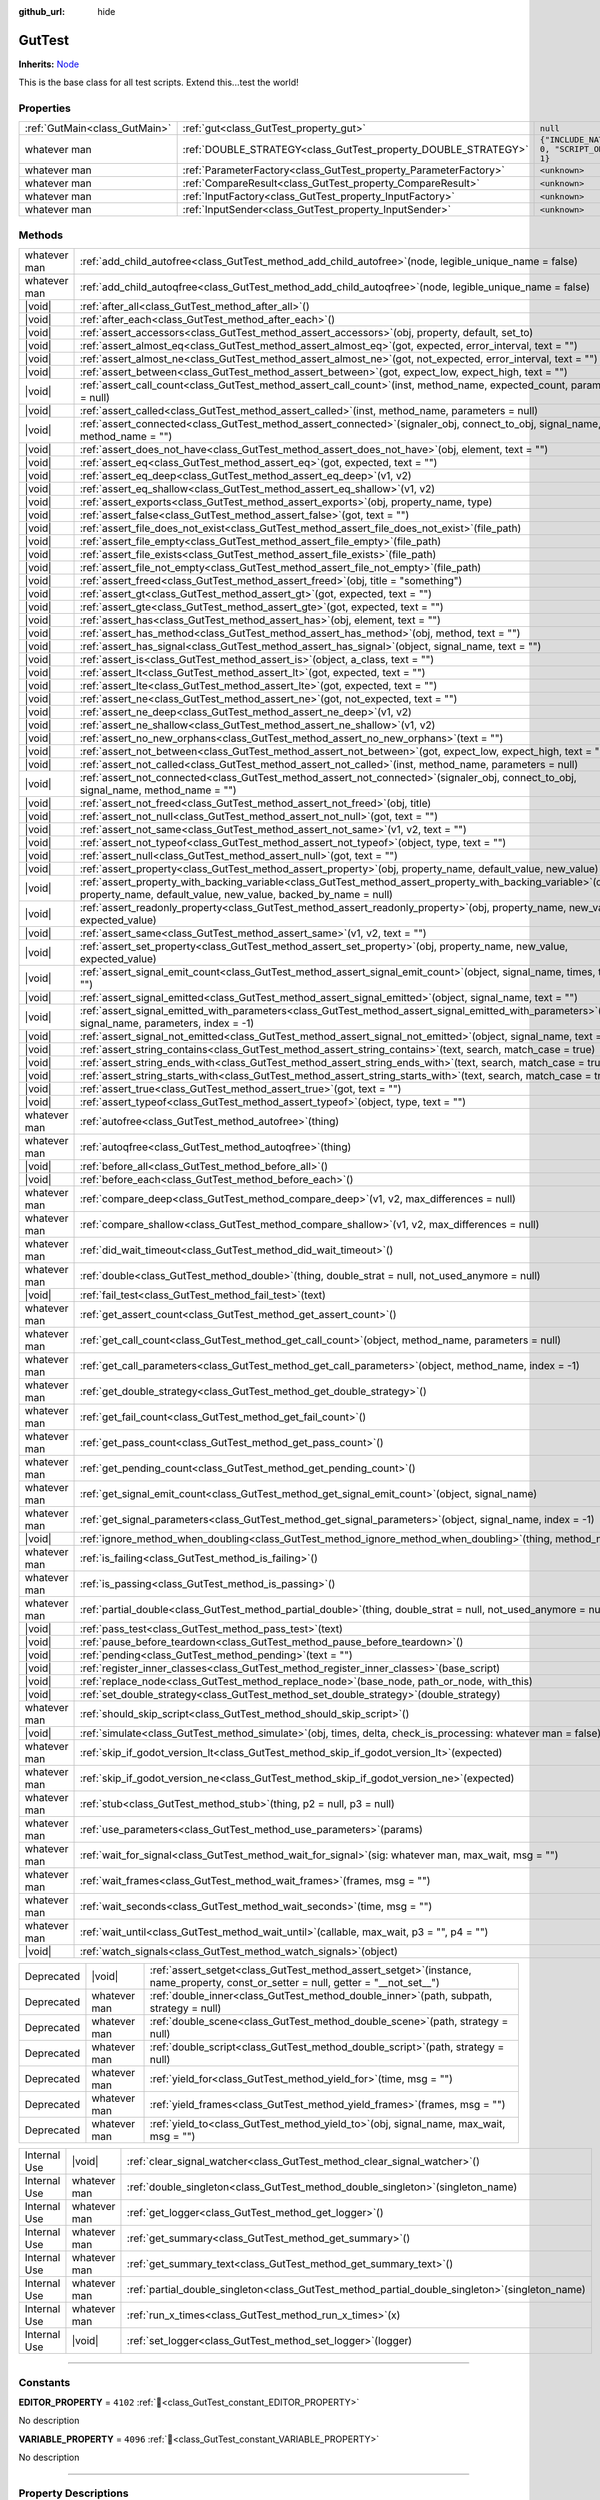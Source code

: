 :github_url: hide

.. DO NOT EDIT THIS FILE!!!
.. Generated automatically from GUT Plugin sources.
.. Generator: documentation/godot_make_rst.py.
.. _class_GutTest:

GutTest
=======

**Inherits:** `Node <https://docs.godotengine.org/en/stable/classes/class_node.html>`_

This is the base class for all test scripts.  Extend this...test the world!

.. rst-class:: classref-reftable-group

Properties
----------

.. table::
   :widths: auto

   +-------------------------------+------------------------------------------------------------------+---------------------------------------------+
   | :ref:`GutMain<class_GutMain>` | :ref:`gut<class_GutTest_property_gut>`                           | ``null``                                    |
   +-------------------------------+------------------------------------------------------------------+---------------------------------------------+
   | whatever man                  | :ref:`DOUBLE_STRATEGY<class_GutTest_property_DOUBLE_STRATEGY>`   | ``{"INCLUDE_NATIVE": 0, "SCRIPT_ONLY": 1}`` |
   +-------------------------------+------------------------------------------------------------------+---------------------------------------------+
   | whatever man                  | :ref:`ParameterFactory<class_GutTest_property_ParameterFactory>` | ``<unknown>``                               |
   +-------------------------------+------------------------------------------------------------------+---------------------------------------------+
   | whatever man                  | :ref:`CompareResult<class_GutTest_property_CompareResult>`       | ``<unknown>``                               |
   +-------------------------------+------------------------------------------------------------------+---------------------------------------------+
   | whatever man                  | :ref:`InputFactory<class_GutTest_property_InputFactory>`         | ``<unknown>``                               |
   +-------------------------------+------------------------------------------------------------------+---------------------------------------------+
   | whatever man                  | :ref:`InputSender<class_GutTest_property_InputSender>`           | ``<unknown>``                               |
   +-------------------------------+------------------------------------------------------------------+---------------------------------------------+

.. rst-class:: classref-reftable-group

Methods
-------

.. table::
   :widths: auto

   +--------------+-------------------------------------------------------------------------------------------------------------------------------------------------------------------------------------+
   | whatever man | :ref:`add_child_autofree<class_GutTest_method_add_child_autofree>`\ (\ node, legible_unique_name = false\ )                                                                         |
   +--------------+-------------------------------------------------------------------------------------------------------------------------------------------------------------------------------------+
   | whatever man | :ref:`add_child_autoqfree<class_GutTest_method_add_child_autoqfree>`\ (\ node, legible_unique_name = false\ )                                                                       |
   +--------------+-------------------------------------------------------------------------------------------------------------------------------------------------------------------------------------+
   | |void|       | :ref:`after_all<class_GutTest_method_after_all>`\ (\ )                                                                                                                              |
   +--------------+-------------------------------------------------------------------------------------------------------------------------------------------------------------------------------------+
   | |void|       | :ref:`after_each<class_GutTest_method_after_each>`\ (\ )                                                                                                                            |
   +--------------+-------------------------------------------------------------------------------------------------------------------------------------------------------------------------------------+
   | |void|       | :ref:`assert_accessors<class_GutTest_method_assert_accessors>`\ (\ obj, property, default, set_to\ )                                                                                |
   +--------------+-------------------------------------------------------------------------------------------------------------------------------------------------------------------------------------+
   | |void|       | :ref:`assert_almost_eq<class_GutTest_method_assert_almost_eq>`\ (\ got, expected, error_interval, text = ""\ )                                                                      |
   +--------------+-------------------------------------------------------------------------------------------------------------------------------------------------------------------------------------+
   | |void|       | :ref:`assert_almost_ne<class_GutTest_method_assert_almost_ne>`\ (\ got, not_expected, error_interval, text = ""\ )                                                                  |
   +--------------+-------------------------------------------------------------------------------------------------------------------------------------------------------------------------------------+
   | |void|       | :ref:`assert_between<class_GutTest_method_assert_between>`\ (\ got, expect_low, expect_high, text = ""\ )                                                                           |
   +--------------+-------------------------------------------------------------------------------------------------------------------------------------------------------------------------------------+
   | |void|       | :ref:`assert_call_count<class_GutTest_method_assert_call_count>`\ (\ inst, method_name, expected_count, parameters = null\ )                                                        |
   +--------------+-------------------------------------------------------------------------------------------------------------------------------------------------------------------------------------+
   | |void|       | :ref:`assert_called<class_GutTest_method_assert_called>`\ (\ inst, method_name, parameters = null\ )                                                                                |
   +--------------+-------------------------------------------------------------------------------------------------------------------------------------------------------------------------------------+
   | |void|       | :ref:`assert_connected<class_GutTest_method_assert_connected>`\ (\ signaler_obj, connect_to_obj, signal_name, method_name = ""\ )                                                   |
   +--------------+-------------------------------------------------------------------------------------------------------------------------------------------------------------------------------------+
   | |void|       | :ref:`assert_does_not_have<class_GutTest_method_assert_does_not_have>`\ (\ obj, element, text = ""\ )                                                                               |
   +--------------+-------------------------------------------------------------------------------------------------------------------------------------------------------------------------------------+
   | |void|       | :ref:`assert_eq<class_GutTest_method_assert_eq>`\ (\ got, expected, text = ""\ )                                                                                                    |
   +--------------+-------------------------------------------------------------------------------------------------------------------------------------------------------------------------------------+
   | |void|       | :ref:`assert_eq_deep<class_GutTest_method_assert_eq_deep>`\ (\ v1, v2\ )                                                                                                            |
   +--------------+-------------------------------------------------------------------------------------------------------------------------------------------------------------------------------------+
   | |void|       | :ref:`assert_eq_shallow<class_GutTest_method_assert_eq_shallow>`\ (\ v1, v2\ )                                                                                                      |
   +--------------+-------------------------------------------------------------------------------------------------------------------------------------------------------------------------------------+
   | |void|       | :ref:`assert_exports<class_GutTest_method_assert_exports>`\ (\ obj, property_name, type\ )                                                                                          |
   +--------------+-------------------------------------------------------------------------------------------------------------------------------------------------------------------------------------+
   | |void|       | :ref:`assert_false<class_GutTest_method_assert_false>`\ (\ got, text = ""\ )                                                                                                        |
   +--------------+-------------------------------------------------------------------------------------------------------------------------------------------------------------------------------------+
   | |void|       | :ref:`assert_file_does_not_exist<class_GutTest_method_assert_file_does_not_exist>`\ (\ file_path\ )                                                                                 |
   +--------------+-------------------------------------------------------------------------------------------------------------------------------------------------------------------------------------+
   | |void|       | :ref:`assert_file_empty<class_GutTest_method_assert_file_empty>`\ (\ file_path\ )                                                                                                   |
   +--------------+-------------------------------------------------------------------------------------------------------------------------------------------------------------------------------------+
   | |void|       | :ref:`assert_file_exists<class_GutTest_method_assert_file_exists>`\ (\ file_path\ )                                                                                                 |
   +--------------+-------------------------------------------------------------------------------------------------------------------------------------------------------------------------------------+
   | |void|       | :ref:`assert_file_not_empty<class_GutTest_method_assert_file_not_empty>`\ (\ file_path\ )                                                                                           |
   +--------------+-------------------------------------------------------------------------------------------------------------------------------------------------------------------------------------+
   | |void|       | :ref:`assert_freed<class_GutTest_method_assert_freed>`\ (\ obj, title = "something"\ )                                                                                              |
   +--------------+-------------------------------------------------------------------------------------------------------------------------------------------------------------------------------------+
   | |void|       | :ref:`assert_gt<class_GutTest_method_assert_gt>`\ (\ got, expected, text = ""\ )                                                                                                    |
   +--------------+-------------------------------------------------------------------------------------------------------------------------------------------------------------------------------------+
   | |void|       | :ref:`assert_gte<class_GutTest_method_assert_gte>`\ (\ got, expected, text = ""\ )                                                                                                  |
   +--------------+-------------------------------------------------------------------------------------------------------------------------------------------------------------------------------------+
   | |void|       | :ref:`assert_has<class_GutTest_method_assert_has>`\ (\ obj, element, text = ""\ )                                                                                                   |
   +--------------+-------------------------------------------------------------------------------------------------------------------------------------------------------------------------------------+
   | |void|       | :ref:`assert_has_method<class_GutTest_method_assert_has_method>`\ (\ obj, method, text = ""\ )                                                                                      |
   +--------------+-------------------------------------------------------------------------------------------------------------------------------------------------------------------------------------+
   | |void|       | :ref:`assert_has_signal<class_GutTest_method_assert_has_signal>`\ (\ object, signal_name, text = ""\ )                                                                              |
   +--------------+-------------------------------------------------------------------------------------------------------------------------------------------------------------------------------------+
   | |void|       | :ref:`assert_is<class_GutTest_method_assert_is>`\ (\ object, a_class, text = ""\ )                                                                                                  |
   +--------------+-------------------------------------------------------------------------------------------------------------------------------------------------------------------------------------+
   | |void|       | :ref:`assert_lt<class_GutTest_method_assert_lt>`\ (\ got, expected, text = ""\ )                                                                                                    |
   +--------------+-------------------------------------------------------------------------------------------------------------------------------------------------------------------------------------+
   | |void|       | :ref:`assert_lte<class_GutTest_method_assert_lte>`\ (\ got, expected, text = ""\ )                                                                                                  |
   +--------------+-------------------------------------------------------------------------------------------------------------------------------------------------------------------------------------+
   | |void|       | :ref:`assert_ne<class_GutTest_method_assert_ne>`\ (\ got, not_expected, text = ""\ )                                                                                                |
   +--------------+-------------------------------------------------------------------------------------------------------------------------------------------------------------------------------------+
   | |void|       | :ref:`assert_ne_deep<class_GutTest_method_assert_ne_deep>`\ (\ v1, v2\ )                                                                                                            |
   +--------------+-------------------------------------------------------------------------------------------------------------------------------------------------------------------------------------+
   | |void|       | :ref:`assert_ne_shallow<class_GutTest_method_assert_ne_shallow>`\ (\ v1, v2\ )                                                                                                      |
   +--------------+-------------------------------------------------------------------------------------------------------------------------------------------------------------------------------------+
   | |void|       | :ref:`assert_no_new_orphans<class_GutTest_method_assert_no_new_orphans>`\ (\ text = ""\ )                                                                                           |
   +--------------+-------------------------------------------------------------------------------------------------------------------------------------------------------------------------------------+
   | |void|       | :ref:`assert_not_between<class_GutTest_method_assert_not_between>`\ (\ got, expect_low, expect_high, text = ""\ )                                                                   |
   +--------------+-------------------------------------------------------------------------------------------------------------------------------------------------------------------------------------+
   | |void|       | :ref:`assert_not_called<class_GutTest_method_assert_not_called>`\ (\ inst, method_name, parameters = null\ )                                                                        |
   +--------------+-------------------------------------------------------------------------------------------------------------------------------------------------------------------------------------+
   | |void|       | :ref:`assert_not_connected<class_GutTest_method_assert_not_connected>`\ (\ signaler_obj, connect_to_obj, signal_name, method_name = ""\ )                                           |
   +--------------+-------------------------------------------------------------------------------------------------------------------------------------------------------------------------------------+
   | |void|       | :ref:`assert_not_freed<class_GutTest_method_assert_not_freed>`\ (\ obj, title\ )                                                                                                    |
   +--------------+-------------------------------------------------------------------------------------------------------------------------------------------------------------------------------------+
   | |void|       | :ref:`assert_not_null<class_GutTest_method_assert_not_null>`\ (\ got, text = ""\ )                                                                                                  |
   +--------------+-------------------------------------------------------------------------------------------------------------------------------------------------------------------------------------+
   | |void|       | :ref:`assert_not_same<class_GutTest_method_assert_not_same>`\ (\ v1, v2, text = ""\ )                                                                                               |
   +--------------+-------------------------------------------------------------------------------------------------------------------------------------------------------------------------------------+
   | |void|       | :ref:`assert_not_typeof<class_GutTest_method_assert_not_typeof>`\ (\ object, type, text = ""\ )                                                                                     |
   +--------------+-------------------------------------------------------------------------------------------------------------------------------------------------------------------------------------+
   | |void|       | :ref:`assert_null<class_GutTest_method_assert_null>`\ (\ got, text = ""\ )                                                                                                          |
   +--------------+-------------------------------------------------------------------------------------------------------------------------------------------------------------------------------------+
   | |void|       | :ref:`assert_property<class_GutTest_method_assert_property>`\ (\ obj, property_name, default_value, new_value\ )                                                                    |
   +--------------+-------------------------------------------------------------------------------------------------------------------------------------------------------------------------------------+
   | |void|       | :ref:`assert_property_with_backing_variable<class_GutTest_method_assert_property_with_backing_variable>`\ (\ obj, property_name, default_value, new_value, backed_by_name = null\ ) |
   +--------------+-------------------------------------------------------------------------------------------------------------------------------------------------------------------------------------+
   | |void|       | :ref:`assert_readonly_property<class_GutTest_method_assert_readonly_property>`\ (\ obj, property_name, new_value, expected_value\ )                                                 |
   +--------------+-------------------------------------------------------------------------------------------------------------------------------------------------------------------------------------+
   | |void|       | :ref:`assert_same<class_GutTest_method_assert_same>`\ (\ v1, v2, text = ""\ )                                                                                                       |
   +--------------+-------------------------------------------------------------------------------------------------------------------------------------------------------------------------------------+
   | |void|       | :ref:`assert_set_property<class_GutTest_method_assert_set_property>`\ (\ obj, property_name, new_value, expected_value\ )                                                           |
   +--------------+-------------------------------------------------------------------------------------------------------------------------------------------------------------------------------------+
   | |void|       | :ref:`assert_signal_emit_count<class_GutTest_method_assert_signal_emit_count>`\ (\ object, signal_name, times, text = ""\ )                                                         |
   +--------------+-------------------------------------------------------------------------------------------------------------------------------------------------------------------------------------+
   | |void|       | :ref:`assert_signal_emitted<class_GutTest_method_assert_signal_emitted>`\ (\ object, signal_name, text = ""\ )                                                                      |
   +--------------+-------------------------------------------------------------------------------------------------------------------------------------------------------------------------------------+
   | |void|       | :ref:`assert_signal_emitted_with_parameters<class_GutTest_method_assert_signal_emitted_with_parameters>`\ (\ object, signal_name, parameters, index = -1\ )                         |
   +--------------+-------------------------------------------------------------------------------------------------------------------------------------------------------------------------------------+
   | |void|       | :ref:`assert_signal_not_emitted<class_GutTest_method_assert_signal_not_emitted>`\ (\ object, signal_name, text = ""\ )                                                              |
   +--------------+-------------------------------------------------------------------------------------------------------------------------------------------------------------------------------------+
   | |void|       | :ref:`assert_string_contains<class_GutTest_method_assert_string_contains>`\ (\ text, search, match_case = true\ )                                                                   |
   +--------------+-------------------------------------------------------------------------------------------------------------------------------------------------------------------------------------+
   | |void|       | :ref:`assert_string_ends_with<class_GutTest_method_assert_string_ends_with>`\ (\ text, search, match_case = true\ )                                                                 |
   +--------------+-------------------------------------------------------------------------------------------------------------------------------------------------------------------------------------+
   | |void|       | :ref:`assert_string_starts_with<class_GutTest_method_assert_string_starts_with>`\ (\ text, search, match_case = true\ )                                                             |
   +--------------+-------------------------------------------------------------------------------------------------------------------------------------------------------------------------------------+
   | |void|       | :ref:`assert_true<class_GutTest_method_assert_true>`\ (\ got, text = ""\ )                                                                                                          |
   +--------------+-------------------------------------------------------------------------------------------------------------------------------------------------------------------------------------+
   | |void|       | :ref:`assert_typeof<class_GutTest_method_assert_typeof>`\ (\ object, type, text = ""\ )                                                                                             |
   +--------------+-------------------------------------------------------------------------------------------------------------------------------------------------------------------------------------+
   | whatever man | :ref:`autofree<class_GutTest_method_autofree>`\ (\ thing\ )                                                                                                                         |
   +--------------+-------------------------------------------------------------------------------------------------------------------------------------------------------------------------------------+
   | whatever man | :ref:`autoqfree<class_GutTest_method_autoqfree>`\ (\ thing\ )                                                                                                                       |
   +--------------+-------------------------------------------------------------------------------------------------------------------------------------------------------------------------------------+
   | |void|       | :ref:`before_all<class_GutTest_method_before_all>`\ (\ )                                                                                                                            |
   +--------------+-------------------------------------------------------------------------------------------------------------------------------------------------------------------------------------+
   | |void|       | :ref:`before_each<class_GutTest_method_before_each>`\ (\ )                                                                                                                          |
   +--------------+-------------------------------------------------------------------------------------------------------------------------------------------------------------------------------------+
   | whatever man | :ref:`compare_deep<class_GutTest_method_compare_deep>`\ (\ v1, v2, max_differences = null\ )                                                                                        |
   +--------------+-------------------------------------------------------------------------------------------------------------------------------------------------------------------------------------+
   | whatever man | :ref:`compare_shallow<class_GutTest_method_compare_shallow>`\ (\ v1, v2, max_differences = null\ )                                                                                  |
   +--------------+-------------------------------------------------------------------------------------------------------------------------------------------------------------------------------------+
   | whatever man | :ref:`did_wait_timeout<class_GutTest_method_did_wait_timeout>`\ (\ )                                                                                                                |
   +--------------+-------------------------------------------------------------------------------------------------------------------------------------------------------------------------------------+
   | whatever man | :ref:`double<class_GutTest_method_double>`\ (\ thing, double_strat = null, not_used_anymore = null\ )                                                                               |
   +--------------+-------------------------------------------------------------------------------------------------------------------------------------------------------------------------------------+
   | |void|       | :ref:`fail_test<class_GutTest_method_fail_test>`\ (\ text\ )                                                                                                                        |
   +--------------+-------------------------------------------------------------------------------------------------------------------------------------------------------------------------------------+
   | whatever man | :ref:`get_assert_count<class_GutTest_method_get_assert_count>`\ (\ )                                                                                                                |
   +--------------+-------------------------------------------------------------------------------------------------------------------------------------------------------------------------------------+
   | whatever man | :ref:`get_call_count<class_GutTest_method_get_call_count>`\ (\ object, method_name, parameters = null\ )                                                                            |
   +--------------+-------------------------------------------------------------------------------------------------------------------------------------------------------------------------------------+
   | whatever man | :ref:`get_call_parameters<class_GutTest_method_get_call_parameters>`\ (\ object, method_name, index = -1\ )                                                                         |
   +--------------+-------------------------------------------------------------------------------------------------------------------------------------------------------------------------------------+
   | whatever man | :ref:`get_double_strategy<class_GutTest_method_get_double_strategy>`\ (\ )                                                                                                          |
   +--------------+-------------------------------------------------------------------------------------------------------------------------------------------------------------------------------------+
   | whatever man | :ref:`get_fail_count<class_GutTest_method_get_fail_count>`\ (\ )                                                                                                                    |
   +--------------+-------------------------------------------------------------------------------------------------------------------------------------------------------------------------------------+
   | whatever man | :ref:`get_pass_count<class_GutTest_method_get_pass_count>`\ (\ )                                                                                                                    |
   +--------------+-------------------------------------------------------------------------------------------------------------------------------------------------------------------------------------+
   | whatever man | :ref:`get_pending_count<class_GutTest_method_get_pending_count>`\ (\ )                                                                                                              |
   +--------------+-------------------------------------------------------------------------------------------------------------------------------------------------------------------------------------+
   | whatever man | :ref:`get_signal_emit_count<class_GutTest_method_get_signal_emit_count>`\ (\ object, signal_name\ )                                                                                 |
   +--------------+-------------------------------------------------------------------------------------------------------------------------------------------------------------------------------------+
   | whatever man | :ref:`get_signal_parameters<class_GutTest_method_get_signal_parameters>`\ (\ object, signal_name, index = -1\ )                                                                     |
   +--------------+-------------------------------------------------------------------------------------------------------------------------------------------------------------------------------------+
   | |void|       | :ref:`ignore_method_when_doubling<class_GutTest_method_ignore_method_when_doubling>`\ (\ thing, method_name\ )                                                                      |
   +--------------+-------------------------------------------------------------------------------------------------------------------------------------------------------------------------------------+
   | whatever man | :ref:`is_failing<class_GutTest_method_is_failing>`\ (\ )                                                                                                                            |
   +--------------+-------------------------------------------------------------------------------------------------------------------------------------------------------------------------------------+
   | whatever man | :ref:`is_passing<class_GutTest_method_is_passing>`\ (\ )                                                                                                                            |
   +--------------+-------------------------------------------------------------------------------------------------------------------------------------------------------------------------------------+
   | whatever man | :ref:`partial_double<class_GutTest_method_partial_double>`\ (\ thing, double_strat = null, not_used_anymore = null\ )                                                               |
   +--------------+-------------------------------------------------------------------------------------------------------------------------------------------------------------------------------------+
   | |void|       | :ref:`pass_test<class_GutTest_method_pass_test>`\ (\ text\ )                                                                                                                        |
   +--------------+-------------------------------------------------------------------------------------------------------------------------------------------------------------------------------------+
   | |void|       | :ref:`pause_before_teardown<class_GutTest_method_pause_before_teardown>`\ (\ )                                                                                                      |
   +--------------+-------------------------------------------------------------------------------------------------------------------------------------------------------------------------------------+
   | |void|       | :ref:`pending<class_GutTest_method_pending>`\ (\ text = ""\ )                                                                                                                       |
   +--------------+-------------------------------------------------------------------------------------------------------------------------------------------------------------------------------------+
   | |void|       | :ref:`register_inner_classes<class_GutTest_method_register_inner_classes>`\ (\ base_script\ )                                                                                       |
   +--------------+-------------------------------------------------------------------------------------------------------------------------------------------------------------------------------------+
   | |void|       | :ref:`replace_node<class_GutTest_method_replace_node>`\ (\ base_node, path_or_node, with_this\ )                                                                                    |
   +--------------+-------------------------------------------------------------------------------------------------------------------------------------------------------------------------------------+
   | |void|       | :ref:`set_double_strategy<class_GutTest_method_set_double_strategy>`\ (\ double_strategy\ )                                                                                         |
   +--------------+-------------------------------------------------------------------------------------------------------------------------------------------------------------------------------------+
   | whatever man | :ref:`should_skip_script<class_GutTest_method_should_skip_script>`\ (\ )                                                                                                            |
   +--------------+-------------------------------------------------------------------------------------------------------------------------------------------------------------------------------------+
   | |void|       | :ref:`simulate<class_GutTest_method_simulate>`\ (\ obj, times, delta, check_is_processing\: whatever man = false\ )                                                                 |
   +--------------+-------------------------------------------------------------------------------------------------------------------------------------------------------------------------------------+
   | whatever man | :ref:`skip_if_godot_version_lt<class_GutTest_method_skip_if_godot_version_lt>`\ (\ expected\ )                                                                                      |
   +--------------+-------------------------------------------------------------------------------------------------------------------------------------------------------------------------------------+
   | whatever man | :ref:`skip_if_godot_version_ne<class_GutTest_method_skip_if_godot_version_ne>`\ (\ expected\ )                                                                                      |
   +--------------+-------------------------------------------------------------------------------------------------------------------------------------------------------------------------------------+
   | whatever man | :ref:`stub<class_GutTest_method_stub>`\ (\ thing, p2 = null, p3 = null\ )                                                                                                           |
   +--------------+-------------------------------------------------------------------------------------------------------------------------------------------------------------------------------------+
   | whatever man | :ref:`use_parameters<class_GutTest_method_use_parameters>`\ (\ params\ )                                                                                                            |
   +--------------+-------------------------------------------------------------------------------------------------------------------------------------------------------------------------------------+
   | whatever man | :ref:`wait_for_signal<class_GutTest_method_wait_for_signal>`\ (\ sig\: whatever man, max_wait, msg = ""\ )                                                                          |
   +--------------+-------------------------------------------------------------------------------------------------------------------------------------------------------------------------------------+
   | whatever man | :ref:`wait_frames<class_GutTest_method_wait_frames>`\ (\ frames, msg = ""\ )                                                                                                        |
   +--------------+-------------------------------------------------------------------------------------------------------------------------------------------------------------------------------------+
   | whatever man | :ref:`wait_seconds<class_GutTest_method_wait_seconds>`\ (\ time, msg = ""\ )                                                                                                        |
   +--------------+-------------------------------------------------------------------------------------------------------------------------------------------------------------------------------------+
   | whatever man | :ref:`wait_until<class_GutTest_method_wait_until>`\ (\ callable, max_wait, p3 = "", p4 = ""\ )                                                                                      |
   +--------------+-------------------------------------------------------------------------------------------------------------------------------------------------------------------------------------+
   | |void|       | :ref:`watch_signals<class_GutTest_method_watch_signals>`\ (\ object\ )                                                                                                              |
   +--------------+-------------------------------------------------------------------------------------------------------------------------------------------------------------------------------------+

.. table::
   :widths: auto

   +------------+--------------+-----------------------------------------------------------------------------------------------------------------------------------------+
   | Deprecated | |void|       | :ref:`assert_setget<class_GutTest_method_assert_setget>`\ (\ instance, name_property, const_or_setter = null, getter = "__not_set__"\ ) |
   +------------+--------------+-----------------------------------------------------------------------------------------------------------------------------------------+
   | Deprecated | whatever man | :ref:`double_inner<class_GutTest_method_double_inner>`\ (\ path, subpath, strategy = null\ )                                            |
   +------------+--------------+-----------------------------------------------------------------------------------------------------------------------------------------+
   | Deprecated | whatever man | :ref:`double_scene<class_GutTest_method_double_scene>`\ (\ path, strategy = null\ )                                                     |
   +------------+--------------+-----------------------------------------------------------------------------------------------------------------------------------------+
   | Deprecated | whatever man | :ref:`double_script<class_GutTest_method_double_script>`\ (\ path, strategy = null\ )                                                   |
   +------------+--------------+-----------------------------------------------------------------------------------------------------------------------------------------+
   | Deprecated | whatever man | :ref:`yield_for<class_GutTest_method_yield_for>`\ (\ time, msg = ""\ )                                                                  |
   +------------+--------------+-----------------------------------------------------------------------------------------------------------------------------------------+
   | Deprecated | whatever man | :ref:`yield_frames<class_GutTest_method_yield_frames>`\ (\ frames, msg = ""\ )                                                          |
   +------------+--------------+-----------------------------------------------------------------------------------------------------------------------------------------+
   | Deprecated | whatever man | :ref:`yield_to<class_GutTest_method_yield_to>`\ (\ obj, signal_name, max_wait, msg = ""\ )                                              |
   +------------+--------------+-----------------------------------------------------------------------------------------------------------------------------------------+

.. table::
   :widths: auto

   +--------------+--------------+------------------------------------------------------------------------------------------------------+
   | Internal Use | |void|       | :ref:`clear_signal_watcher<class_GutTest_method_clear_signal_watcher>`\ (\ )                         |
   +--------------+--------------+------------------------------------------------------------------------------------------------------+
   | Internal Use | whatever man | :ref:`double_singleton<class_GutTest_method_double_singleton>`\ (\ singleton_name\ )                 |
   +--------------+--------------+------------------------------------------------------------------------------------------------------+
   | Internal Use | whatever man | :ref:`get_logger<class_GutTest_method_get_logger>`\ (\ )                                             |
   +--------------+--------------+------------------------------------------------------------------------------------------------------+
   | Internal Use | whatever man | :ref:`get_summary<class_GutTest_method_get_summary>`\ (\ )                                           |
   +--------------+--------------+------------------------------------------------------------------------------------------------------+
   | Internal Use | whatever man | :ref:`get_summary_text<class_GutTest_method_get_summary_text>`\ (\ )                                 |
   +--------------+--------------+------------------------------------------------------------------------------------------------------+
   | Internal Use | whatever man | :ref:`partial_double_singleton<class_GutTest_method_partial_double_singleton>`\ (\ singleton_name\ ) |
   +--------------+--------------+------------------------------------------------------------------------------------------------------+
   | Internal Use | whatever man | :ref:`run_x_times<class_GutTest_method_run_x_times>`\ (\ x\ )                                        |
   +--------------+--------------+------------------------------------------------------------------------------------------------------+
   | Internal Use | |void|       | :ref:`set_logger<class_GutTest_method_set_logger>`\ (\ logger\ )                                     |
   +--------------+--------------+------------------------------------------------------------------------------------------------------+

.. rst-class:: classref-section-separator

----

.. rst-class:: classref-descriptions-group

Constants
---------

.. _class_GutTest_constant_EDITOR_PROPERTY:

.. rst-class:: classref-constant

**EDITOR_PROPERTY** = ``4102`` :ref:`🔗<class_GutTest_constant_EDITOR_PROPERTY>`

.. container:: contribute

	No description



.. _class_GutTest_constant_VARIABLE_PROPERTY:

.. rst-class:: classref-constant

**VARIABLE_PROPERTY** = ``4096`` :ref:`🔗<class_GutTest_constant_VARIABLE_PROPERTY>`

.. container:: contribute

	No description



.. rst-class:: classref-section-separator

----

.. rst-class:: classref-descriptions-group

Property Descriptions
---------------------

.. _class_GutTest_property_gut:

.. rst-class:: classref-property

:ref:`GutMain<class_GutMain>` **gut** = ``null`` :ref:`🔗<class_GutTest_property_gut>`

.. container:: contribute

	No description

.. rst-class:: classref-item-separator

----

.. _class_GutTest_property_DOUBLE_STRATEGY:

.. rst-class:: classref-property

whatever man **DOUBLE_STRATEGY** = ``{"INCLUDE_NATIVE": 0, "SCRIPT_ONLY": 1}`` :ref:`🔗<class_GutTest_property_DOUBLE_STRATEGY>`

.. container:: contribute

	No description

.. rst-class:: classref-item-separator

----

.. _class_GutTest_property_ParameterFactory:

.. rst-class:: classref-property

whatever man **ParameterFactory** = ``<unknown>`` :ref:`🔗<class_GutTest_property_ParameterFactory>`

.. container:: contribute

	No description

.. rst-class:: classref-item-separator

----

.. _class_GutTest_property_CompareResult:

.. rst-class:: classref-property

whatever man **CompareResult** = ``<unknown>`` :ref:`🔗<class_GutTest_property_CompareResult>`

.. container:: contribute

	No description

.. rst-class:: classref-item-separator

----

.. _class_GutTest_property_InputFactory:

.. rst-class:: classref-property

whatever man **InputFactory** = ``<unknown>`` :ref:`🔗<class_GutTest_property_InputFactory>`

.. container:: contribute

	No description

.. rst-class:: classref-item-separator

----

.. _class_GutTest_property_InputSender:

.. rst-class:: classref-property

whatever man **InputSender** = ``<unknown>`` :ref:`🔗<class_GutTest_property_InputSender>`

.. container:: contribute

	No description

.. rst-class:: classref-section-separator

----

.. rst-class:: classref-descriptions-group

Method Descriptions
-------------------

.. _class_GutTest_method_should_skip_script:

.. rst-class:: classref-method

whatever man **should_skip_script**\ (\ ) :ref:`🔗<class_GutTest_method_should_skip_script>`

.. container:: contribute

	No description

.. rst-class:: classref-item-separator

----

.. _class_GutTest_method_before_all:

.. rst-class:: classref-method

|void| **before_all**\ (\ ) :ref:`🔗<class_GutTest_method_before_all>`

.. container:: contribute

	No description

.. rst-class:: classref-item-separator

----

.. _class_GutTest_method_before_each:

.. rst-class:: classref-method

|void| **before_each**\ (\ ) :ref:`🔗<class_GutTest_method_before_each>`

.. container:: contribute

	No description

.. rst-class:: classref-item-separator

----

.. _class_GutTest_method_after_all:

.. rst-class:: classref-method

|void| **after_all**\ (\ ) :ref:`🔗<class_GutTest_method_after_all>`

.. container:: contribute

	No description

.. rst-class:: classref-item-separator

----

.. _class_GutTest_method_after_each:

.. rst-class:: classref-method

|void| **after_each**\ (\ ) :ref:`🔗<class_GutTest_method_after_each>`

.. container:: contribute

	No description

.. rst-class:: classref-item-separator

----

.. _class_GutTest_method_get_logger:

.. rst-class:: classref-method

whatever man **get_logger**\ (\ ) :ref:`🔗<class_GutTest_method_get_logger>`

**Internal use only.**

.. rst-class:: classref-item-separator

----

.. _class_GutTest_method_set_logger:

.. rst-class:: classref-method

|void| **set_logger**\ (\ logger\ ) :ref:`🔗<class_GutTest_method_set_logger>`

**Internal use only.**

.. rst-class:: classref-item-separator

----

.. _class_GutTest_method_assert_eq:

.. rst-class:: classref-method

|void| **assert_eq**\ (\ got, expected, text = ""\ ) :ref:`🔗<class_GutTest_method_assert_eq>`

.. container:: contribute

	No description

.. rst-class:: classref-item-separator

----

.. _class_GutTest_method_assert_ne:

.. rst-class:: classref-method

|void| **assert_ne**\ (\ got, not_expected, text = ""\ ) :ref:`🔗<class_GutTest_method_assert_ne>`

.. container:: contribute

	No description

.. rst-class:: classref-item-separator

----

.. _class_GutTest_method_assert_almost_eq:

.. rst-class:: classref-method

|void| **assert_almost_eq**\ (\ got, expected, error_interval, text = ""\ ) :ref:`🔗<class_GutTest_method_assert_almost_eq>`

.. container:: contribute

	No description

.. rst-class:: classref-item-separator

----

.. _class_GutTest_method_assert_almost_ne:

.. rst-class:: classref-method

|void| **assert_almost_ne**\ (\ got, not_expected, error_interval, text = ""\ ) :ref:`🔗<class_GutTest_method_assert_almost_ne>`

.. container:: contribute

	No description

.. rst-class:: classref-item-separator

----

.. _class_GutTest_method_assert_gt:

.. rst-class:: classref-method

|void| **assert_gt**\ (\ got, expected, text = ""\ ) :ref:`🔗<class_GutTest_method_assert_gt>`

.. container:: contribute

	No description

.. rst-class:: classref-item-separator

----

.. _class_GutTest_method_assert_gte:

.. rst-class:: classref-method

|void| **assert_gte**\ (\ got, expected, text = ""\ ) :ref:`🔗<class_GutTest_method_assert_gte>`

.. container:: contribute

	No description

.. rst-class:: classref-item-separator

----

.. _class_GutTest_method_assert_lt:

.. rst-class:: classref-method

|void| **assert_lt**\ (\ got, expected, text = ""\ ) :ref:`🔗<class_GutTest_method_assert_lt>`

.. container:: contribute

	No description

.. rst-class:: classref-item-separator

----

.. _class_GutTest_method_assert_lte:

.. rst-class:: classref-method

|void| **assert_lte**\ (\ got, expected, text = ""\ ) :ref:`🔗<class_GutTest_method_assert_lte>`

.. container:: contribute

	No description

.. rst-class:: classref-item-separator

----

.. _class_GutTest_method_assert_true:

.. rst-class:: classref-method

|void| **assert_true**\ (\ got, text = ""\ ) :ref:`🔗<class_GutTest_method_assert_true>`

.. container:: contribute

	No description

.. rst-class:: classref-item-separator

----

.. _class_GutTest_method_assert_false:

.. rst-class:: classref-method

|void| **assert_false**\ (\ got, text = ""\ ) :ref:`🔗<class_GutTest_method_assert_false>`

.. container:: contribute

	No description

.. rst-class:: classref-item-separator

----

.. _class_GutTest_method_assert_between:

.. rst-class:: classref-method

|void| **assert_between**\ (\ got, expect_low, expect_high, text = ""\ ) :ref:`🔗<class_GutTest_method_assert_between>`

.. container:: contribute

	No description

.. rst-class:: classref-item-separator

----

.. _class_GutTest_method_assert_not_between:

.. rst-class:: classref-method

|void| **assert_not_between**\ (\ got, expect_low, expect_high, text = ""\ ) :ref:`🔗<class_GutTest_method_assert_not_between>`

.. container:: contribute

	No description

.. rst-class:: classref-item-separator

----

.. _class_GutTest_method_assert_has:

.. rst-class:: classref-method

|void| **assert_has**\ (\ obj, element, text = ""\ ) :ref:`🔗<class_GutTest_method_assert_has>`

.. container:: contribute

	No description

.. rst-class:: classref-item-separator

----

.. _class_GutTest_method_assert_does_not_have:

.. rst-class:: classref-method

|void| **assert_does_not_have**\ (\ obj, element, text = ""\ ) :ref:`🔗<class_GutTest_method_assert_does_not_have>`

.. container:: contribute

	No description

.. rst-class:: classref-item-separator

----

.. _class_GutTest_method_assert_file_exists:

.. rst-class:: classref-method

|void| **assert_file_exists**\ (\ file_path\ ) :ref:`🔗<class_GutTest_method_assert_file_exists>`

.. container:: contribute

	No description

.. rst-class:: classref-item-separator

----

.. _class_GutTest_method_assert_file_does_not_exist:

.. rst-class:: classref-method

|void| **assert_file_does_not_exist**\ (\ file_path\ ) :ref:`🔗<class_GutTest_method_assert_file_does_not_exist>`

.. container:: contribute

	No description

.. rst-class:: classref-item-separator

----

.. _class_GutTest_method_assert_file_empty:

.. rst-class:: classref-method

|void| **assert_file_empty**\ (\ file_path\ ) :ref:`🔗<class_GutTest_method_assert_file_empty>`

.. container:: contribute

	No description

.. rst-class:: classref-item-separator

----

.. _class_GutTest_method_assert_file_not_empty:

.. rst-class:: classref-method

|void| **assert_file_not_empty**\ (\ file_path\ ) :ref:`🔗<class_GutTest_method_assert_file_not_empty>`

.. container:: contribute

	No description

.. rst-class:: classref-item-separator

----

.. _class_GutTest_method_assert_has_method:

.. rst-class:: classref-method

|void| **assert_has_method**\ (\ obj, method, text = ""\ ) :ref:`🔗<class_GutTest_method_assert_has_method>`

.. container:: contribute

	No description

.. rst-class:: classref-item-separator

----

.. _class_GutTest_method_assert_accessors:

.. rst-class:: classref-method

|void| **assert_accessors**\ (\ obj, property, default, set_to\ ) :ref:`🔗<class_GutTest_method_assert_accessors>`

.. container:: contribute

	No description

.. rst-class:: classref-item-separator

----

.. _class_GutTest_method_assert_exports:

.. rst-class:: classref-method

|void| **assert_exports**\ (\ obj, property_name, type\ ) :ref:`🔗<class_GutTest_method_assert_exports>`

.. container:: contribute

	No description

.. rst-class:: classref-item-separator

----

.. _class_GutTest_method_watch_signals:

.. rst-class:: classref-method

|void| **watch_signals**\ (\ object\ ) :ref:`🔗<class_GutTest_method_watch_signals>`

.. container:: contribute

	No description

.. rst-class:: classref-item-separator

----

.. _class_GutTest_method_assert_connected:

.. rst-class:: classref-method

|void| **assert_connected**\ (\ signaler_obj, connect_to_obj, signal_name, method_name = ""\ ) :ref:`🔗<class_GutTest_method_assert_connected>`

.. container:: contribute

	No description

.. rst-class:: classref-item-separator

----

.. _class_GutTest_method_assert_not_connected:

.. rst-class:: classref-method

|void| **assert_not_connected**\ (\ signaler_obj, connect_to_obj, signal_name, method_name = ""\ ) :ref:`🔗<class_GutTest_method_assert_not_connected>`

.. container:: contribute

	No description

.. rst-class:: classref-item-separator

----

.. _class_GutTest_method_assert_signal_emitted:

.. rst-class:: classref-method

|void| **assert_signal_emitted**\ (\ object, signal_name, text = ""\ ) :ref:`🔗<class_GutTest_method_assert_signal_emitted>`

.. container:: contribute

	No description

.. rst-class:: classref-item-separator

----

.. _class_GutTest_method_assert_signal_not_emitted:

.. rst-class:: classref-method

|void| **assert_signal_not_emitted**\ (\ object, signal_name, text = ""\ ) :ref:`🔗<class_GutTest_method_assert_signal_not_emitted>`

.. container:: contribute

	No description

.. rst-class:: classref-item-separator

----

.. _class_GutTest_method_assert_signal_emitted_with_parameters:

.. rst-class:: classref-method

|void| **assert_signal_emitted_with_parameters**\ (\ object, signal_name, parameters, index = -1\ ) :ref:`🔗<class_GutTest_method_assert_signal_emitted_with_parameters>`

.. container:: contribute

	No description

.. rst-class:: classref-item-separator

----

.. _class_GutTest_method_assert_signal_emit_count:

.. rst-class:: classref-method

|void| **assert_signal_emit_count**\ (\ object, signal_name, times, text = ""\ ) :ref:`🔗<class_GutTest_method_assert_signal_emit_count>`

.. container:: contribute

	No description

.. rst-class:: classref-item-separator

----

.. _class_GutTest_method_assert_has_signal:

.. rst-class:: classref-method

|void| **assert_has_signal**\ (\ object, signal_name, text = ""\ ) :ref:`🔗<class_GutTest_method_assert_has_signal>`

.. container:: contribute

	No description

.. rst-class:: classref-item-separator

----

.. _class_GutTest_method_get_signal_emit_count:

.. rst-class:: classref-method

whatever man **get_signal_emit_count**\ (\ object, signal_name\ ) :ref:`🔗<class_GutTest_method_get_signal_emit_count>`

.. container:: contribute

	No description

.. rst-class:: classref-item-separator

----

.. _class_GutTest_method_get_signal_parameters:

.. rst-class:: classref-method

whatever man **get_signal_parameters**\ (\ object, signal_name, index = -1\ ) :ref:`🔗<class_GutTest_method_get_signal_parameters>`

.. container:: contribute

	No description

.. rst-class:: classref-item-separator

----

.. _class_GutTest_method_get_call_parameters:

.. rst-class:: classref-method

whatever man **get_call_parameters**\ (\ object, method_name, index = -1\ ) :ref:`🔗<class_GutTest_method_get_call_parameters>`

.. container:: contribute

	No description

.. rst-class:: classref-item-separator

----

.. _class_GutTest_method_get_call_count:

.. rst-class:: classref-method

whatever man **get_call_count**\ (\ object, method_name, parameters = null\ ) :ref:`🔗<class_GutTest_method_get_call_count>`

.. container:: contribute

	No description

.. rst-class:: classref-item-separator

----

.. _class_GutTest_method_assert_is:

.. rst-class:: classref-method

|void| **assert_is**\ (\ object, a_class, text = ""\ ) :ref:`🔗<class_GutTest_method_assert_is>`

.. container:: contribute

	No description

.. rst-class:: classref-item-separator

----

.. _class_GutTest_method_assert_typeof:

.. rst-class:: classref-method

|void| **assert_typeof**\ (\ object, type, text = ""\ ) :ref:`🔗<class_GutTest_method_assert_typeof>`

.. container:: contribute

	No description

.. rst-class:: classref-item-separator

----

.. _class_GutTest_method_assert_not_typeof:

.. rst-class:: classref-method

|void| **assert_not_typeof**\ (\ object, type, text = ""\ ) :ref:`🔗<class_GutTest_method_assert_not_typeof>`

.. container:: contribute

	No description

.. rst-class:: classref-item-separator

----

.. _class_GutTest_method_assert_string_contains:

.. rst-class:: classref-method

|void| **assert_string_contains**\ (\ text, search, match_case = true\ ) :ref:`🔗<class_GutTest_method_assert_string_contains>`

.. container:: contribute

	No description

.. rst-class:: classref-item-separator

----

.. _class_GutTest_method_assert_string_starts_with:

.. rst-class:: classref-method

|void| **assert_string_starts_with**\ (\ text, search, match_case = true\ ) :ref:`🔗<class_GutTest_method_assert_string_starts_with>`

.. container:: contribute

	No description

.. rst-class:: classref-item-separator

----

.. _class_GutTest_method_assert_string_ends_with:

.. rst-class:: classref-method

|void| **assert_string_ends_with**\ (\ text, search, match_case = true\ ) :ref:`🔗<class_GutTest_method_assert_string_ends_with>`

.. container:: contribute

	No description

.. rst-class:: classref-item-separator

----

.. _class_GutTest_method_assert_called:

.. rst-class:: classref-method

|void| **assert_called**\ (\ inst, method_name, parameters = null\ ) :ref:`🔗<class_GutTest_method_assert_called>`

.. container:: contribute

	No description

.. rst-class:: classref-item-separator

----

.. _class_GutTest_method_assert_not_called:

.. rst-class:: classref-method

|void| **assert_not_called**\ (\ inst, method_name, parameters = null\ ) :ref:`🔗<class_GutTest_method_assert_not_called>`

.. container:: contribute

	No description

.. rst-class:: classref-item-separator

----

.. _class_GutTest_method_assert_call_count:

.. rst-class:: classref-method

|void| **assert_call_count**\ (\ inst, method_name, expected_count, parameters = null\ ) :ref:`🔗<class_GutTest_method_assert_call_count>`

.. container:: contribute

	No description

.. rst-class:: classref-item-separator

----

.. _class_GutTest_method_assert_null:

.. rst-class:: classref-method

|void| **assert_null**\ (\ got, text = ""\ ) :ref:`🔗<class_GutTest_method_assert_null>`

.. container:: contribute

	No description

.. rst-class:: classref-item-separator

----

.. _class_GutTest_method_assert_not_null:

.. rst-class:: classref-method

|void| **assert_not_null**\ (\ got, text = ""\ ) :ref:`🔗<class_GutTest_method_assert_not_null>`

.. container:: contribute

	No description

.. rst-class:: classref-item-separator

----

.. _class_GutTest_method_assert_freed:

.. rst-class:: classref-method

|void| **assert_freed**\ (\ obj, title = "something"\ ) :ref:`🔗<class_GutTest_method_assert_freed>`

.. container:: contribute

	No description

.. rst-class:: classref-item-separator

----

.. _class_GutTest_method_assert_not_freed:

.. rst-class:: classref-method

|void| **assert_not_freed**\ (\ obj, title\ ) :ref:`🔗<class_GutTest_method_assert_not_freed>`

.. container:: contribute

	No description

.. rst-class:: classref-item-separator

----

.. _class_GutTest_method_assert_no_new_orphans:

.. rst-class:: classref-method

|void| **assert_no_new_orphans**\ (\ text = ""\ ) :ref:`🔗<class_GutTest_method_assert_no_new_orphans>`

.. container:: contribute

	No description

.. rst-class:: classref-item-separator

----

.. _class_GutTest_method_assert_setget:

.. rst-class:: classref-method

|void| **assert_setget**\ (\ instance, name_property, const_or_setter = null, getter = "__not_set__"\ ) :ref:`🔗<class_GutTest_method_assert_setget>`

**Deprecated:** no longer supported.

.. rst-class:: classref-item-separator

----

.. _class_GutTest_method_assert_set_property:

.. rst-class:: classref-method

|void| **assert_set_property**\ (\ obj, property_name, new_value, expected_value\ ) :ref:`🔗<class_GutTest_method_assert_set_property>`

.. container:: contribute

	No description

.. rst-class:: classref-item-separator

----

.. _class_GutTest_method_assert_readonly_property:

.. rst-class:: classref-method

|void| **assert_readonly_property**\ (\ obj, property_name, new_value, expected_value\ ) :ref:`🔗<class_GutTest_method_assert_readonly_property>`

.. container:: contribute

	No description

.. rst-class:: classref-item-separator

----

.. _class_GutTest_method_assert_property_with_backing_variable:

.. rst-class:: classref-method

|void| **assert_property_with_backing_variable**\ (\ obj, property_name, default_value, new_value, backed_by_name = null\ ) :ref:`🔗<class_GutTest_method_assert_property_with_backing_variable>`

.. container:: contribute

	No description

.. rst-class:: classref-item-separator

----

.. _class_GutTest_method_assert_property:

.. rst-class:: classref-method

|void| **assert_property**\ (\ obj, property_name, default_value, new_value\ ) :ref:`🔗<class_GutTest_method_assert_property>`

.. container:: contribute

	No description

.. rst-class:: classref-item-separator

----

.. _class_GutTest_method_pending:

.. rst-class:: classref-method

|void| **pending**\ (\ text = ""\ ) :ref:`🔗<class_GutTest_method_pending>`

Mark the current test as pending.

.. rst-class:: classref-item-separator

----

.. _class_GutTest_method_wait_seconds:

.. rst-class:: classref-method

whatever man **wait_seconds**\ (\ time, msg = ""\ ) :ref:`🔗<class_GutTest_method_wait_seconds>`

Await for the time sent in.  The optional message will be printed when the await starts

.. rst-class:: classref-item-separator

----

.. _class_GutTest_method_yield_for:

.. rst-class:: classref-method

whatever man **yield_for**\ (\ time, msg = ""\ ) :ref:`🔗<class_GutTest_method_yield_for>`

**Deprecated:** use wait_seconds

.. rst-class:: classref-item-separator

----

.. _class_GutTest_method_wait_for_signal:

.. rst-class:: classref-method

whatever man **wait_for_signal**\ (\ sig\: whatever man, max_wait, msg = ""\ ) :ref:`🔗<class_GutTest_method_wait_for_signal>`

Yield to a signal or a maximum amount of time, whichever comes first.

.. rst-class:: classref-item-separator

----

.. _class_GutTest_method_yield_to:

.. rst-class:: classref-method

whatever man **yield_to**\ (\ obj, signal_name, max_wait, msg = ""\ ) :ref:`🔗<class_GutTest_method_yield_to>`

**Deprecated:** use wait_for_signal

.. rst-class:: classref-item-separator

----

.. _class_GutTest_method_wait_frames:

.. rst-class:: classref-method

whatever man **wait_frames**\ (\ frames, msg = ""\ ) :ref:`🔗<class_GutTest_method_wait_frames>`

Yield for a number of frames.  The optional message will be printed. when Gut detects a yield.

.. rst-class:: classref-item-separator

----

.. _class_GutTest_method_wait_until:

.. rst-class:: classref-method

whatever man **wait_until**\ (\ callable, max_wait, p3 = "", p4 = ""\ ) :ref:`🔗<class_GutTest_method_wait_until>`

.. container:: contribute

	No description

.. rst-class:: classref-item-separator

----

.. _class_GutTest_method_did_wait_timeout:

.. rst-class:: classref-method

whatever man **did_wait_timeout**\ (\ ) :ref:`🔗<class_GutTest_method_did_wait_timeout>`

Returns whether the last wait\_\* method timed out.  This is always true if the last method was wait_frames or wait_seconds.  It will be false when using wait_for_signal and wait_until if the timeout occurs before what is being waited on.  The wait\_\* methods return this value so you should be able to avoid calling this directly, but you can.

.. rst-class:: classref-item-separator

----

.. _class_GutTest_method_yield_frames:

.. rst-class:: classref-method

whatever man **yield_frames**\ (\ frames, msg = ""\ ) :ref:`🔗<class_GutTest_method_yield_frames>`

**Deprecated:** use wait_frames

.. rst-class:: classref-item-separator

----

.. _class_GutTest_method_get_summary:

.. rst-class:: classref-method

whatever man **get_summary**\ (\ ) :ref:`🔗<class_GutTest_method_get_summary>`

**Internal use only.**

.. rst-class:: classref-item-separator

----

.. _class_GutTest_method_get_fail_count:

.. rst-class:: classref-method

whatever man **get_fail_count**\ (\ ) :ref:`🔗<class_GutTest_method_get_fail_count>`

.. container:: contribute

	No description

.. rst-class:: classref-item-separator

----

.. _class_GutTest_method_get_pass_count:

.. rst-class:: classref-method

whatever man **get_pass_count**\ (\ ) :ref:`🔗<class_GutTest_method_get_pass_count>`

.. container:: contribute

	No description

.. rst-class:: classref-item-separator

----

.. _class_GutTest_method_get_pending_count:

.. rst-class:: classref-method

whatever man **get_pending_count**\ (\ ) :ref:`🔗<class_GutTest_method_get_pending_count>`

.. container:: contribute

	No description

.. rst-class:: classref-item-separator

----

.. _class_GutTest_method_get_assert_count:

.. rst-class:: classref-method

whatever man **get_assert_count**\ (\ ) :ref:`🔗<class_GutTest_method_get_assert_count>`

.. container:: contribute

	No description

.. rst-class:: classref-item-separator

----

.. _class_GutTest_method_clear_signal_watcher:

.. rst-class:: classref-method

|void| **clear_signal_watcher**\ (\ ) :ref:`🔗<class_GutTest_method_clear_signal_watcher>`

**Internal use only.**

.. rst-class:: classref-item-separator

----

.. _class_GutTest_method_get_double_strategy:

.. rst-class:: classref-method

whatever man **get_double_strategy**\ (\ ) :ref:`🔗<class_GutTest_method_get_double_strategy>`

.. container:: contribute

	No description

.. rst-class:: classref-item-separator

----

.. _class_GutTest_method_set_double_strategy:

.. rst-class:: classref-method

|void| **set_double_strategy**\ (\ double_strategy\ ) :ref:`🔗<class_GutTest_method_set_double_strategy>`

.. container:: contribute

	No description

.. rst-class:: classref-item-separator

----

.. _class_GutTest_method_pause_before_teardown:

.. rst-class:: classref-method

|void| **pause_before_teardown**\ (\ ) :ref:`🔗<class_GutTest_method_pause_before_teardown>`

.. container:: contribute

	No description

.. rst-class:: classref-item-separator

----

.. _class_GutTest_method_get_summary_text:

.. rst-class:: classref-method

whatever man **get_summary_text**\ (\ ) :ref:`🔗<class_GutTest_method_get_summary_text>`

**Internal use only.**

.. rst-class:: classref-item-separator

----

.. _class_GutTest_method_double:

.. rst-class:: classref-method

whatever man **double**\ (\ thing, double_strat = null, not_used_anymore = null\ ) :ref:`🔗<class_GutTest_method_double>`

.. container:: contribute

	No description

.. rst-class:: classref-item-separator

----

.. _class_GutTest_method_partial_double:

.. rst-class:: classref-method

whatever man **partial_double**\ (\ thing, double_strat = null, not_used_anymore = null\ ) :ref:`🔗<class_GutTest_method_partial_double>`

.. container:: contribute

	No description

.. rst-class:: classref-item-separator

----

.. _class_GutTest_method_double_singleton:

.. rst-class:: classref-method

whatever man **double_singleton**\ (\ singleton_name\ ) :ref:`🔗<class_GutTest_method_double_singleton>`

**Internal use only.**

.. rst-class:: classref-item-separator

----

.. _class_GutTest_method_partial_double_singleton:

.. rst-class:: classref-method

whatever man **partial_double_singleton**\ (\ singleton_name\ ) :ref:`🔗<class_GutTest_method_partial_double_singleton>`

**Internal use only.**

.. rst-class:: classref-item-separator

----

.. _class_GutTest_method_double_scene:

.. rst-class:: classref-method

whatever man **double_scene**\ (\ path, strategy = null\ ) :ref:`🔗<class_GutTest_method_double_scene>`

**Deprecated:** no longer supported.  Use double

.. rst-class:: classref-item-separator

----

.. _class_GutTest_method_double_script:

.. rst-class:: classref-method

whatever man **double_script**\ (\ path, strategy = null\ ) :ref:`🔗<class_GutTest_method_double_script>`

**Deprecated:** no longer supported.  Use double

.. rst-class:: classref-item-separator

----

.. _class_GutTest_method_double_inner:

.. rst-class:: classref-method

whatever man **double_inner**\ (\ path, subpath, strategy = null\ ) :ref:`🔗<class_GutTest_method_double_inner>`

**Deprecated:** no longer supported.  Use register_inner_classes + double

.. rst-class:: classref-item-separator

----

.. _class_GutTest_method_ignore_method_when_doubling:

.. rst-class:: classref-method

|void| **ignore_method_when_doubling**\ (\ thing, method_name\ ) :ref:`🔗<class_GutTest_method_ignore_method_when_doubling>`

.. container:: contribute

	No description

.. rst-class:: classref-item-separator

----

.. _class_GutTest_method_stub:

.. rst-class:: classref-method

whatever man **stub**\ (\ thing, p2 = null, p3 = null\ ) :ref:`🔗<class_GutTest_method_stub>`

.. container:: contribute

	No description

.. rst-class:: classref-item-separator

----

.. _class_GutTest_method_simulate:

.. rst-class:: classref-method

|void| **simulate**\ (\ obj, times, delta, check_is_processing\: whatever man = false\ ) :ref:`🔗<class_GutTest_method_simulate>`

.. container:: contribute

	No description

.. rst-class:: classref-item-separator

----

.. _class_GutTest_method_replace_node:

.. rst-class:: classref-method

|void| **replace_node**\ (\ base_node, path_or_node, with_this\ ) :ref:`🔗<class_GutTest_method_replace_node>`

.. container:: contribute

	No description

.. rst-class:: classref-item-separator

----

.. _class_GutTest_method_use_parameters:

.. rst-class:: classref-method

whatever man **use_parameters**\ (\ params\ ) :ref:`🔗<class_GutTest_method_use_parameters>`

.. container:: contribute

	No description

.. rst-class:: classref-item-separator

----

.. _class_GutTest_method_run_x_times:

.. rst-class:: classref-method

whatever man **run_x_times**\ (\ x\ ) :ref:`🔗<class_GutTest_method_run_x_times>`

**Internal use only.** When used as the default for a test method parameter, it will cause the test to be run x times.  I Hacked this together to test a method that was occassionally failing due to timing issues.  I don't think it's a great idea, but you be the judge.  If you find a good use for it, let me know and I'll make it a legit member of the api.

.. rst-class:: classref-item-separator

----

.. _class_GutTest_method_autofree:

.. rst-class:: classref-method

whatever man **autofree**\ (\ thing\ ) :ref:`🔗<class_GutTest_method_autofree>`

Marks whatever is passed in to be freed after the test finishes.  It also returns what is passed in so you can save a line of code. var thing = autofree(Thing.new())

.. rst-class:: classref-item-separator

----

.. _class_GutTest_method_autoqfree:

.. rst-class:: classref-method

whatever man **autoqfree**\ (\ thing\ ) :ref:`🔗<class_GutTest_method_autoqfree>`

Works the same as autofree except queue_free will be called on the object instead.  This also imparts a brief pause after the test finishes so that the queued object has time to free.

.. rst-class:: classref-item-separator

----

.. _class_GutTest_method_add_child_autofree:

.. rst-class:: classref-method

whatever man **add_child_autofree**\ (\ node, legible_unique_name = false\ ) :ref:`🔗<class_GutTest_method_add_child_autofree>`

The same as autofree but it also adds the object as a child of the test.

.. rst-class:: classref-item-separator

----

.. _class_GutTest_method_add_child_autoqfree:

.. rst-class:: classref-method

whatever man **add_child_autoqfree**\ (\ node, legible_unique_name = false\ ) :ref:`🔗<class_GutTest_method_add_child_autoqfree>`

The same as autoqfree but it also adds the object as a child of the test.

.. rst-class:: classref-item-separator

----

.. _class_GutTest_method_is_passing:

.. rst-class:: classref-method

whatever man **is_passing**\ (\ ) :ref:`🔗<class_GutTest_method_is_passing>`

Returns true if the test is passing as of the time of this call.  False if not.

.. rst-class:: classref-item-separator

----

.. _class_GutTest_method_is_failing:

.. rst-class:: classref-method

whatever man **is_failing**\ (\ ) :ref:`🔗<class_GutTest_method_is_failing>`

Returns true if the test is failing as of the time of this call.  False if not.

.. rst-class:: classref-item-separator

----

.. _class_GutTest_method_pass_test:

.. rst-class:: classref-method

|void| **pass_test**\ (\ text\ ) :ref:`🔗<class_GutTest_method_pass_test>`

Marks the test as passing.  Does not override any failing asserts or calls to fail_test.  Same as a passing assert.

.. rst-class:: classref-item-separator

----

.. _class_GutTest_method_fail_test:

.. rst-class:: classref-method

|void| **fail_test**\ (\ text\ ) :ref:`🔗<class_GutTest_method_fail_test>`

Marks the test as failing.  Same as a failing assert.

.. rst-class:: classref-item-separator

----

.. _class_GutTest_method_compare_deep:

.. rst-class:: classref-method

whatever man **compare_deep**\ (\ v1, v2, max_differences = null\ ) :ref:`🔗<class_GutTest_method_compare_deep>`

Peforms a deep compare on both values, a CompareResult instnace is returned. The optional max_differences paramter sets the max_differences to be displayed.

.. rst-class:: classref-item-separator

----

.. _class_GutTest_method_compare_shallow:

.. rst-class:: classref-method

whatever man **compare_shallow**\ (\ v1, v2, max_differences = null\ ) :ref:`🔗<class_GutTest_method_compare_shallow>`

.. container:: contribute

	No description

.. rst-class:: classref-item-separator

----

.. _class_GutTest_method_assert_eq_deep:

.. rst-class:: classref-method

|void| **assert_eq_deep**\ (\ v1, v2\ ) :ref:`🔗<class_GutTest_method_assert_eq_deep>`

.. container:: contribute

	No description

.. rst-class:: classref-item-separator

----

.. _class_GutTest_method_assert_ne_deep:

.. rst-class:: classref-method

|void| **assert_ne_deep**\ (\ v1, v2\ ) :ref:`🔗<class_GutTest_method_assert_ne_deep>`

.. container:: contribute

	No description

.. rst-class:: classref-item-separator

----

.. _class_GutTest_method_assert_eq_shallow:

.. rst-class:: classref-method

|void| **assert_eq_shallow**\ (\ v1, v2\ ) :ref:`🔗<class_GutTest_method_assert_eq_shallow>`

.. container:: contribute

	No description

.. rst-class:: classref-item-separator

----

.. _class_GutTest_method_assert_ne_shallow:

.. rst-class:: classref-method

|void| **assert_ne_shallow**\ (\ v1, v2\ ) :ref:`🔗<class_GutTest_method_assert_ne_shallow>`

.. container:: contribute

	No description

.. rst-class:: classref-item-separator

----

.. _class_GutTest_method_assert_same:

.. rst-class:: classref-method

|void| **assert_same**\ (\ v1, v2, text = ""\ ) :ref:`🔗<class_GutTest_method_assert_same>`

.. container:: contribute

	No description

.. rst-class:: classref-item-separator

----

.. _class_GutTest_method_assert_not_same:

.. rst-class:: classref-method

|void| **assert_not_same**\ (\ v1, v2, text = ""\ ) :ref:`🔗<class_GutTest_method_assert_not_same>`

.. container:: contribute

	No description

.. rst-class:: classref-item-separator

----

.. _class_GutTest_method_skip_if_godot_version_lt:

.. rst-class:: classref-method

whatever man **skip_if_godot_version_lt**\ (\ expected\ ) :ref:`🔗<class_GutTest_method_skip_if_godot_version_lt>`

.. container:: contribute

	No description

.. rst-class:: classref-item-separator

----

.. _class_GutTest_method_skip_if_godot_version_ne:

.. rst-class:: classref-method

whatever man **skip_if_godot_version_ne**\ (\ expected\ ) :ref:`🔗<class_GutTest_method_skip_if_godot_version_ne>`

.. container:: contribute

	No description

.. rst-class:: classref-item-separator

----

.. _class_GutTest_method_register_inner_classes:

.. rst-class:: classref-method

|void| **register_inner_classes**\ (\ base_script\ ) :ref:`🔗<class_GutTest_method_register_inner_classes>`

.. container:: contribute

	No description

.. |virtual| replace:: :abbr:`virtual (This method should typically be overridden by the user to have any effect.)`
.. |const| replace:: :abbr:`const (This method has no side effects. It doesn't modify any of the instance's member variables.)`
.. |vararg| replace:: :abbr:`vararg (This method accepts any number of arguments after the ones described here.)`
.. |constructor| replace:: :abbr:`constructor (This method is used to construct a type.)`
.. |static| replace:: :abbr:`static (This method doesn't need an instance to be called, so it can be called directly using the class name.)`
.. |operator| replace:: :abbr:`operator (This method describes a valid operator to use with this type as left-hand operand.)`
.. |bitfield| replace:: :abbr:`BitField (This value is an integer composed as a bitmask of the following flags.)`
.. |void| replace:: :abbr:`void (No return value.)`
